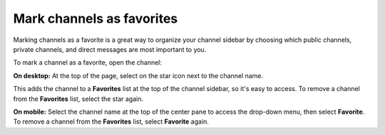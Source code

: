 Mark channels as favorites
==========================

|all-plans| |cloud| |self-hosted|

.. |all-plans| image:: ../images/all-plans-badge.png
  :scale: 30
  :target: https://mattermost.com/pricing
  :alt: Available in Mattermost Free and Starter subscription plans.

.. |cloud| image:: ../images/cloud-badge.png
  :scale: 30
  :target: https://mattermost.com/apps
  :alt: Available for Mattermost Cloud deployments.

.. |self-hosted| image:: ../images/self-hosted-badge.png
  :scale: 30
  :target: https://mattermost.com/deploy
  :alt: Available for Mattermost Self-Hosted deployments.

Marking channels as a favorite is a great way to organize your channel sidebar by choosing which public channels, private channels, and direct messages are most important to you.

To mark a channel as a favorite, open the channel:

**On desktop:** At the top of the page, select on the star icon next to the channel name.

.. image:: ../images/favorite-channel-desktop.png
    :alt: Mark a channel as a favorite.
       
This adds the channel to a **Favorites** list at the top of the channel sidebar, so it's easy to access. To remove a channel from the **Favorites** list, select the star again.

.. image:: ../images/favorites-list-sidebar.png
    :alt: Favorite channels in the channel sidebar.
       
**On mobile:** Select the channel name at the top of the center pane to access the drop-down menu, then select **Favorite**. To remove a channel from the **Favorites** list, select **Favorite** again.